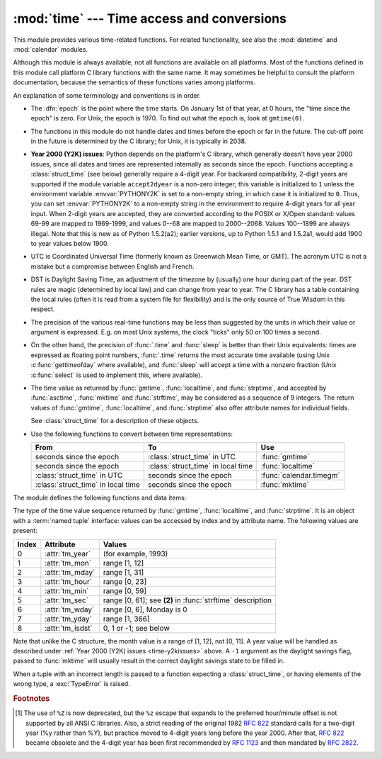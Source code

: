 
:mod:`time` --- Time access and conversions
===========================================

.. module:: time
   :synopsis: Time access and conversions.


This module provides various time-related functions. For related
functionality, see also the :mod:`datetime` and :mod:`calendar` modules.

Although this module is always available,
not all functions are available on all platforms.  Most of the functions
defined in this module call platform C library functions with the same name.  It
may sometimes be helpful to consult the platform documentation, because the
semantics of these functions varies among platforms.

An explanation of some terminology and conventions is in order.

.. index:: single: epoch

* The :dfn:`epoch` is the point where the time starts.  On January 1st of that
  year, at 0 hours, the "time since the epoch" is zero.  For Unix, the epoch is
  1970.  To find out what the epoch is, look at ``gmtime(0)``.

.. index:: single: Year 2038

* The functions in this module do not handle dates and times before the epoch or
  far in the future.  The cut-off point in the future is determined by the C
  library; for Unix, it is typically in 2038.

.. index::
   single: Year 2000
   single: Y2K

.. _time-y2kissues:

* **Year 2000 (Y2K) issues**:  Python depends on the platform's C library, which
  generally doesn't have year 2000 issues, since all dates and times are
  represented internally as seconds since the epoch.  Functions accepting a
  :class:`struct_time` (see below) generally require a 4-digit year.  For backward
  compatibility, 2-digit years are supported if the module variable
  ``accept2dyear`` is a non-zero integer; this variable is initialized to ``1``
  unless the environment variable :envvar:`PYTHONY2K` is set to a non-empty
  string, in which case it is initialized to ``0``.  Thus, you can set
  :envvar:`PYTHONY2K` to a non-empty string in the environment to require 4-digit
  years for all year input.  When 2-digit years are accepted, they are converted
  according to the POSIX or X/Open standard: values 69-99 are mapped to 1969-1999,
  and values 0--68 are mapped to 2000--2068. Values 100--1899 are always illegal.
  Note that this is new as of Python 1.5.2(a2); earlier versions, up to Python
  1.5.1 and 1.5.2a1, would add 1900 to year values below 1900.

.. index::
   single: UTC
   single: Coordinated Universal Time
   single: Greenwich Mean Time

* UTC is Coordinated Universal Time (formerly known as Greenwich Mean Time, or
  GMT).  The acronym UTC is not a mistake but a compromise between English and
  French.

.. index:: single: Daylight Saving Time

* DST is Daylight Saving Time, an adjustment of the timezone by (usually) one
  hour during part of the year.  DST rules are magic (determined by local law) and
  can change from year to year.  The C library has a table containing the local
  rules (often it is read from a system file for flexibility) and is the only
  source of True Wisdom in this respect.

* The precision of the various real-time functions may be less than suggested by
  the units in which their value or argument is expressed. E.g. on most Unix
  systems, the clock "ticks" only 50 or 100 times a second.

* On the other hand, the precision of :func:`.time` and :func:`sleep` is better
  than their Unix equivalents: times are expressed as floating point numbers,
  :func:`.time` returns the most accurate time available (using Unix
  :c:func:`gettimeofday` where available), and :func:`sleep` will accept a time
  with a nonzero fraction (Unix :c:func:`select` is used to implement this, where
  available).

* The time value as returned by :func:`gmtime`, :func:`localtime`, and
  :func:`strptime`, and accepted by :func:`asctime`, :func:`mktime` and
  :func:`strftime`, may be considered as a sequence of 9 integers.  The return
  values of :func:`gmtime`, :func:`localtime`, and :func:`strptime` also offer
  attribute names for individual fields.

  See :class:`struct_time` for a description of these objects.

  .. versionchanged:: 2.2
     The time value sequence was changed from a tuple to a :class:`struct_time`, with
     the addition of attribute names for the fields.

* Use the following functions to convert between time representations:

  +-------------------------+-------------------------+-------------------------+
  | From                    | To                      | Use                     |
  +=========================+=========================+=========================+
  | seconds since the epoch | :class:`struct_time` in | :func:`gmtime`          |
  |                         | UTC                     |                         |
  +-------------------------+-------------------------+-------------------------+
  | seconds since the epoch | :class:`struct_time` in | :func:`localtime`       |
  |                         | local time              |                         |
  +-------------------------+-------------------------+-------------------------+
  | :class:`struct_time` in | seconds since the epoch | :func:`calendar.timegm` |
  | UTC                     |                         |                         |
  +-------------------------+-------------------------+-------------------------+
  | :class:`struct_time` in | seconds since the epoch | :func:`mktime`          |
  | local time              |                         |                         |
  +-------------------------+-------------------------+-------------------------+


The module defines the following functions and data items:

.. data:: accept2dyear

   Boolean value indicating whether two-digit year values will be accepted.  This
   is true by default, but will be set to false if the environment variable
   :envvar:`PYTHONY2K` has been set to a non-empty string.  It may also be modified
   at run time.


.. data:: altzone

   The offset of the local DST timezone, in seconds west of UTC, if one is defined.
   This is negative if the local DST timezone is east of UTC (as in Western Europe,
   including the UK).  Only use this if ``daylight`` is nonzero.


.. function:: asctime([t])

   Convert a tuple or :class:`struct_time` representing a time as returned by
   :func:`gmtime` or :func:`localtime` to a 24-character string of the following
   form: ``'Sun Jun 20 23:21:05 1993'``.  If *t* is not provided, the current time
   as returned by :func:`localtime` is used. Locale information is not used by
   :func:`asctime`.

   .. note::

      Unlike the C function of the same name, there is no trailing newline.

   .. versionchanged:: 2.1
      Allowed *t* to be omitted.


.. function:: clock()

   .. index::
      single: CPU time
      single: processor time
      single: benchmarking

   On Unix, return the current processor time as a floating point number expressed
   in seconds.  The precision, and in fact the very definition of the meaning of
   "processor time", depends on that of the C function of the same name, but in any
   case, this is the function to use for benchmarking Python or timing algorithms.

   On Windows, this function returns wall-clock seconds elapsed since the first
   call to this function, as a floating point number, based on the Win32 function
   :c:func:`QueryPerformanceCounter`. The resolution is typically better than one
   microsecond.


.. function:: ctime([secs])

   Convert a time expressed in seconds since the epoch to a string representing
   local time. If *secs* is not provided or :const:`None`, the current time as
   returned by :func:`.time` is used.  ``ctime(secs)`` is equivalent to
   ``asctime(localtime(secs))``. Locale information is not used by :func:`ctime`.

   .. versionchanged:: 2.1
      Allowed *secs* to be omitted.

   .. versionchanged:: 2.4
      If *secs* is :const:`None`, the current time is used.


.. data:: daylight

   Nonzero if a DST timezone is defined.


.. function:: gmtime([secs])

   Convert a time expressed in seconds since the epoch to a :class:`struct_time` in
   UTC in which the dst flag is always zero.  If *secs* is not provided or
   :const:`None`, the current time as returned by :func:`.time` is used.  Fractions
   of a second are ignored.  See above for a description of the
   :class:`struct_time` object. See :func:`calendar.timegm` for the inverse of this
   function.

   .. versionchanged:: 2.1
      Allowed *secs* to be omitted.

   .. versionchanged:: 2.4
      If *secs* is :const:`None`, the current time is used.


.. function:: localtime([secs])

   Like :func:`gmtime` but converts to local time.  If *secs* is not provided or
   :const:`None`, the current time as returned by :func:`.time` is used.  The dst
   flag is set to ``1`` when DST applies to the given time.

   .. versionchanged:: 2.1
      Allowed *secs* to be omitted.

   .. versionchanged:: 2.4
      If *secs* is :const:`None`, the current time is used.


.. function:: mktime(t)

   This is the inverse function of :func:`localtime`.  Its argument is the
   :class:`struct_time` or full 9-tuple (since the dst flag is needed; use ``-1``
   as the dst flag if it is unknown) which expresses the time in *local* time, not
   UTC.  It returns a floating point number, for compatibility with :func:`.time`.
   If the input value cannot be represented as a valid time, either
   :exc:`OverflowError` or :exc:`ValueError` will be raised (which depends on
   whether the invalid value is caught by Python or the underlying C libraries).
   The earliest date for which it can generate a time is platform-dependent.


.. function:: sleep(secs)

   Suspend execution for the given number of seconds.  The argument may be a
   floating point number to indicate a more precise sleep time. The actual
   suspension time may be less than that requested because any caught signal will
   terminate the :func:`sleep` following execution of that signal's catching
   routine.  Also, the suspension time may be longer than requested by an arbitrary
   amount because of the scheduling of other activity in the system.


.. function:: strftime(format[, t])

   Convert a tuple or :class:`struct_time` representing a time as returned by
   :func:`gmtime` or :func:`localtime` to a string as specified by the *format*
   argument.  If *t* is not provided, the current time as returned by
   :func:`localtime` is used.  *format* must be a string.  :exc:`ValueError` is
   raised if any field in *t* is outside of the allowed range.

   .. versionchanged:: 2.1
      Allowed *t* to be omitted.

   .. versionchanged:: 2.4
      :exc:`ValueError` raised if a field in *t* is out of range.

   .. versionchanged:: 2.5
      0 is now a legal argument for any position in the time tuple; if it is normally
      illegal the value is forced to a correct one..

   The following directives can be embedded in the *format* string. They are shown
   without the optional field width and precision specification, and are replaced
   by the indicated characters in the :func:`strftime` result:

   +-----------+--------------------------------+-------+
   | Directive | Meaning                        | Notes |
   +===========+================================+=======+
   | ``%a``    | Locale's abbreviated weekday   |       |
   |           | name.                          |       |
   +-----------+--------------------------------+-------+
   | ``%A``    | Locale's full weekday name.    |       |
   +-----------+--------------------------------+-------+
   | ``%b``    | Locale's abbreviated month     |       |
   |           | name.                          |       |
   +-----------+--------------------------------+-------+
   | ``%B``    | Locale's full month name.      |       |
   +-----------+--------------------------------+-------+
   | ``%c``    | Locale's appropriate date and  |       |
   |           | time representation.           |       |
   +-----------+--------------------------------+-------+
   | ``%d``    | Day of the month as a decimal  |       |
   |           | number [01,31].                |       |
   +-----------+--------------------------------+-------+
   | ``%H``    | Hour (24-hour clock) as a      |       |
   |           | decimal number [00,23].        |       |
   +-----------+--------------------------------+-------+
   | ``%I``    | Hour (12-hour clock) as a      |       |
   |           | decimal number [01,12].        |       |
   +-----------+--------------------------------+-------+
   | ``%j``    | Day of the year as a decimal   |       |
   |           | number [001,366].              |       |
   +-----------+--------------------------------+-------+
   | ``%m``    | Month as a decimal number      |       |
   |           | [01,12].                       |       |
   +-----------+--------------------------------+-------+
   | ``%M``    | Minute as a decimal number     |       |
   |           | [00,59].                       |       |
   +-----------+--------------------------------+-------+
   | ``%p``    | Locale's equivalent of either  | \(1)  |
   |           | AM or PM.                      |       |
   +-----------+--------------------------------+-------+
   | ``%S``    | Second as a decimal number     | \(2)  |
   |           | [00,61].                       |       |
   +-----------+--------------------------------+-------+
   | ``%U``    | Week number of the year        | \(3)  |
   |           | (Sunday as the first day of    |       |
   |           | the week) as a decimal number  |       |
   |           | [00,53].  All days in a new    |       |
   |           | year preceding the first       |       |
   |           | Sunday are considered to be in |       |
   |           | week 0.                        |       |
   +-----------+--------------------------------+-------+
   | ``%w``    | Weekday as a decimal number    |       |
   |           | [0(Sunday),6].                 |       |
   +-----------+--------------------------------+-------+
   | ``%W``    | Week number of the year        | \(3)  |
   |           | (Monday as the first day of    |       |
   |           | the week) as a decimal number  |       |
   |           | [00,53].  All days in a new    |       |
   |           | year preceding the first       |       |
   |           | Monday are considered to be in |       |
   |           | week 0.                        |       |
   +-----------+--------------------------------+-------+
   | ``%x``    | Locale's appropriate date      |       |
   |           | representation.                |       |
   +-----------+--------------------------------+-------+
   | ``%X``    | Locale's appropriate time      |       |
   |           | representation.                |       |
   +-----------+--------------------------------+-------+
   | ``%y``    | Year without century as a      |       |
   |           | decimal number [00,99].        |       |
   +-----------+--------------------------------+-------+
   | ``%Y``    | Year with century as a decimal |       |
   |           | number.                        |       |
   +-----------+--------------------------------+-------+
   | ``%Z``    | Time zone name (no characters  |       |
   |           | if no time zone exists).       |       |
   +-----------+--------------------------------+-------+
   | ``%%``    | A literal ``'%'`` character.   |       |
   +-----------+--------------------------------+-------+

   Notes:

   (1)
      When used with the :func:`strptime` function, the ``%p`` directive only affects
      the output hour field if the ``%I`` directive is used to parse the hour.

   (2)
      The range really is ``0`` to ``61``; this accounts for leap seconds and the
      (very rare) double leap seconds.

   (3)
      When used with the :func:`strptime` function, ``%U`` and ``%W`` are only used in
      calculations when the day of the week and the year are specified.

   Here is an example, a format for dates compatible with that specified  in the
   :rfc:`2822` Internet email standard.  [#]_ ::

      >>> from time import gmtime, strftime
      >>> strftime("%a, %d %b %Y %H:%M:%S +0000", gmtime())
      'Thu, 28 Jun 2001 14:17:15 +0000'

   Additional directives may be supported on certain platforms, but only the ones
   listed here have a meaning standardized by ANSI C.

   On some platforms, an optional field width and precision specification can
   immediately follow the initial ``'%'`` of a directive in the following order;
   this is also not portable. The field width is normally 2 except for ``%j`` where
   it is 3.


.. function:: strptime(string[, format])

   Parse a string representing a time according to a format.  The return  value is
   a :class:`struct_time` as returned by :func:`gmtime` or :func:`localtime`.

   The *format* parameter uses the same directives as those used by
   :func:`strftime`; it defaults to ``"%a %b %d %H:%M:%S %Y"`` which matches the
   formatting returned by :func:`ctime`. If *string* cannot be parsed according to
   *format*, or if it has excess data after parsing, :exc:`ValueError` is raised.
   The default values used to fill in any missing data when more accurate values
   cannot be inferred are ``(1900, 1, 1, 0, 0, 0, 0, 1, -1)``.

   For example:

      >>> import time
      >>> time.strptime("30 Nov 00", "%d %b %y")   # doctest: +NORMALIZE_WHITESPACE
      time.struct_time(tm_year=2000, tm_mon=11, tm_mday=30, tm_hour=0, tm_min=0,
                       tm_sec=0, tm_wday=3, tm_yday=335, tm_isdst=-1)

   Support for the ``%Z`` directive is based on the values contained in ``tzname``
   and whether ``daylight`` is true.  Because of this, it is platform-specific
   except for recognizing UTC and GMT which are always known (and are considered to
   be non-daylight savings timezones).

   Only the directives specified in the documentation are supported.  Because
   ``strftime()`` is implemented per platform it can sometimes offer more
   directives than those listed.  But ``strptime()`` is independent of any platform
   and thus does not necessarily support all directives available that are not
   documented as supported.


.. class:: struct_time

   The type of the time value sequence returned by :func:`gmtime`,
   :func:`localtime`, and :func:`strptime`.  It is an object with a :term:`named
   tuple` interface: values can be accessed by index and by attribute name.  The
   following values are present:

   +-------+-------------------+---------------------------------+
   | Index | Attribute         | Values                          |
   +=======+===================+=================================+
   | 0     | :attr:`tm_year`   | (for example, 1993)             |
   +-------+-------------------+---------------------------------+
   | 1     | :attr:`tm_mon`    | range [1, 12]                   |
   +-------+-------------------+---------------------------------+
   | 2     | :attr:`tm_mday`   | range [1, 31]                   |
   +-------+-------------------+---------------------------------+
   | 3     | :attr:`tm_hour`   | range [0, 23]                   |
   +-------+-------------------+---------------------------------+
   | 4     | :attr:`tm_min`    | range [0, 59]                   |
   +-------+-------------------+---------------------------------+
   | 5     | :attr:`tm_sec`    | range [0, 61]; see **(2)** in   |
   |       |                   | :func:`strftime` description    |
   +-------+-------------------+---------------------------------+
   | 6     | :attr:`tm_wday`   | range [0, 6], Monday is 0       |
   +-------+-------------------+---------------------------------+
   | 7     | :attr:`tm_yday`   | range [1, 366]                  |
   +-------+-------------------+---------------------------------+
   | 8     | :attr:`tm_isdst`  | 0, 1 or -1; see below           |
   +-------+-------------------+---------------------------------+

   .. versionadded:: 2.2

   Note that unlike the C structure, the month value is a range of [1, 12], not
   [0, 11].  A year value will be handled as described under :ref:`Year 2000
   (Y2K) issues <time-y2kissues>` above.  A ``-1`` argument as the daylight
   savings flag, passed to :func:`mktime` will usually result in the correct
   daylight savings state to be filled in.

   When a tuple with an incorrect length is passed to a function expecting a
   :class:`struct_time`, or having elements of the wrong type, a
   :exc:`TypeError` is raised.


.. function:: time()

   Return the time in seconds since the epoch as a floating point number.
   Note that even though the time is always returned as a floating point
   number, not all systems provide time with a better precision than 1 second.
   While this function normally returns non-decreasing values, it can return a
   lower value than a previous call if the system clock has been set back between
   the two calls.


.. data:: timezone

   The offset of the local (non-DST) timezone, in seconds west of UTC (negative in
   most of Western Europe, positive in the US, zero in the UK).


.. data:: tzname

   A tuple of two strings: the first is the name of the local non-DST timezone, the
   second is the name of the local DST timezone.  If no DST timezone is defined,
   the second string should not be used.


.. function:: tzset()

   Resets the time conversion rules used by the library routines. The environment
   variable :envvar:`TZ` specifies how this is done.

   .. versionadded:: 2.3

   Availability: Unix.

   .. note::

      Although in many cases, changing the :envvar:`TZ` environment variable may
      affect the output of functions like :func:`localtime` without calling
      :func:`tzset`, this behavior should not be relied on.

      The :envvar:`TZ` environment variable should contain no whitespace.

   The standard format of the :envvar:`TZ` environment variable is (whitespace
   added for clarity)::

      std offset [dst [offset [,start[/time], end[/time]]]]

   Where the components are:

   ``std`` and ``dst``
      Three or more alphanumerics giving the timezone abbreviations. These will be
      propagated into time.tzname

   ``offset``
      The offset has the form: ``± hh[:mm[:ss]]``. This indicates the value
      added the local time to arrive at UTC.  If preceded by a '-', the timezone
      is east of the Prime Meridian; otherwise, it is west. If no offset follows
      dst, summer time is assumed to be one hour ahead of standard time.

   ``start[/time], end[/time]``
      Indicates when to change to and back from DST. The format of the
      start and end dates are one of the following:

      :samp:`J{n}`
         The Julian day *n* (1 <= *n* <= 365). Leap days are not counted, so in
         all years February 28 is day 59 and March 1 is day 60.

      :samp:`{n}`
         The zero-based Julian day (0 <= *n* <= 365). Leap days are counted, and
         it is possible to refer to February 29.

      :samp:`M{m}.{n}.{d}`
         The *d*'th day (0 <= *d* <= 6) or week *n* of month *m* of the year (1
         <= *n* <= 5, 1 <= *m* <= 12, where week 5 means "the last *d* day in
         month *m*" which may occur in either the fourth or the fifth
         week). Week 1 is the first week in which the *d*'th day occurs. Day
         zero is Sunday.

      ``time`` has the same format as ``offset`` except that no leading sign
      ('-' or '+') is allowed. The default, if time is not given, is 02:00:00.

   ::

      >>> os.environ['TZ'] = 'EST+05EDT,M4.1.0,M10.5.0'
      >>> time.tzset()
      >>> time.strftime('%X %x %Z')
      '02:07:36 05/08/03 EDT'
      >>> os.environ['TZ'] = 'AEST-10AEDT-11,M10.5.0,M3.5.0'
      >>> time.tzset()
      >>> time.strftime('%X %x %Z')
      '16:08:12 05/08/03 AEST'

   On many Unix systems (including \*BSD, Linux, Solaris, and Darwin), it is more
   convenient to use the system's zoneinfo (:manpage:`tzfile(5)`)  database to
   specify the timezone rules. To do this, set the  :envvar:`TZ` environment
   variable to the path of the required timezone  datafile, relative to the root of
   the systems 'zoneinfo' timezone database, usually located at
   :file:`/usr/share/zoneinfo`. For example,  ``'US/Eastern'``,
   ``'Australia/Melbourne'``, ``'Egypt'`` or  ``'Europe/Amsterdam'``. ::

      >>> os.environ['TZ'] = 'US/Eastern'
      >>> time.tzset()
      >>> time.tzname
      ('EST', 'EDT')
      >>> os.environ['TZ'] = 'Egypt'
      >>> time.tzset()
      >>> time.tzname
      ('EET', 'EEST')


.. seealso::

   Module :mod:`datetime`
      More object-oriented interface to dates and times.

   Module :mod:`locale`
      Internationalization services.  The locale settings can affect the return values
      for some of  the functions in the :mod:`time` module.

   Module :mod:`calendar`
      General calendar-related functions.   :func:`timegm` is the inverse of
      :func:`gmtime` from this module.

.. rubric:: Footnotes

.. [#] The use of ``%Z`` is now deprecated, but the ``%z`` escape that expands to the
   preferred  hour/minute offset is not supported by all ANSI C libraries. Also, a
   strict reading of the original 1982 :rfc:`822` standard calls for a two-digit
   year (%y rather than %Y), but practice moved to 4-digit years long before the
   year 2000.  After that, :rfc:`822` became obsolete and the 4-digit year has
   been first recommended by :rfc:`1123` and then mandated by :rfc:`2822`.

